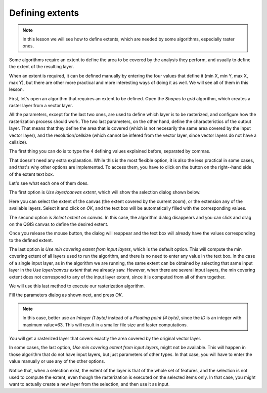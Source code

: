 Defining extents
============================================================


.. note:: In this lesson we will see how to define extents, which are needed by some algorithms, especially raster ones.


Some algorithms require an extent to define the area to be covered by the analysis they perform, and usually to define the extent of the resulting layer.

When an extent is required, it can be defined manually by entering the four values that define it (min X, min Y, max X, max Y), but there are other more practical and more interesting ways of doing it as well. We will see all of them in this lesson.

First, let's open an algorithm that requires an extent to be defined. Open the *Shapes to grid* algorithm, which creates a raster layer from a vector layer.

.. image:: img/extents/rasterize.png

All the parameters, except for the last two ones, are used to define which layer is to be rasterized, and configure how the rasterization process should work. The two last parameters, on the other hand, define the characteristics of the output layer. That means that they define the area that is covered (which is not necesarily the same area covered by the input vector layer), and the resolution/cellsize (which cannot be infered from the vector layer, since vector layers do not have a cellsize).

The first thing you can do is to type the 4 defining values explained before, separated by commas.

.. image:: img/extents/type.png

That doesn't need any extra explanation. While this is the most flexible option, it is also the less practical in some cases, and that's why other options are implemented. To access them, you have to click on the button on the right--hand side of the extent text box.

.. image:: img/extents/menu.png

Let's see what each one of them does.

The first option is *Use layer/canvas extent*, which will show the selection dialog shown below.

.. image:: img/extents/layer.png

Here you can select the extent of the canvas (the extent covered by the current zoom), or the extension any of the available layers. Select it and click on *OK*, and the text box will be automatically filled with the corresponding values.

The second option is *Select extent on canvas*. In this case, the algorithm dialog disappears and you can click and drag on the QGIS canvas to define the desired extent. 

.. image:: img/extents/extent_drag.png
 
Once you release the mouse button, the dialog will reappear and the text box will already have the values corresponding to the defined extent.

The last option is *Use min covering extent from input layers*, which is the default option. This will compute the min covering extent of all layers used to run the algorithm, and there is no need to enter any value in the text box. In the case of a single input layer, as in the algorithm we are running, the same extent can be obtained by selecting that same input layer in the *Use layer/canvas extent* that we already saw. However, when there are several input layers, the min covering extent does not correspond to any of the input layer extent, since it is computed from all of them together.

We will use this last method to execute our rasterization algorithm.

Fill the parameters dialog as shown next, and press *OK*.

.. image:: img/extents/parameters.png

.. note:: In this case, better use an *Integer (1 byte)* instead of a *Floating point (4 byte)*, since the *ID* is an integer with maximum value=63. This will result in a smaller file size and faster computations.

You will get a rasterized layer that covers exactly the area covered by the original vector layer.

.. image:: img/extents/result.png

In some cases, the last option, *Use min covering extent from input layers*, might not be available. This will happen in those algorithm that do not have input layers, but just parameters of other types. In that case, you will have to enter the value manually or use any of the other options.

Notice that, when a selection exist, the extent of the layer is that of the whole set of features, and the selection is not used to compute the extent, even though the rasterization is executed on the selected items only. In that case, you might want to actually create a new layer from the selection, and then use it as input.

